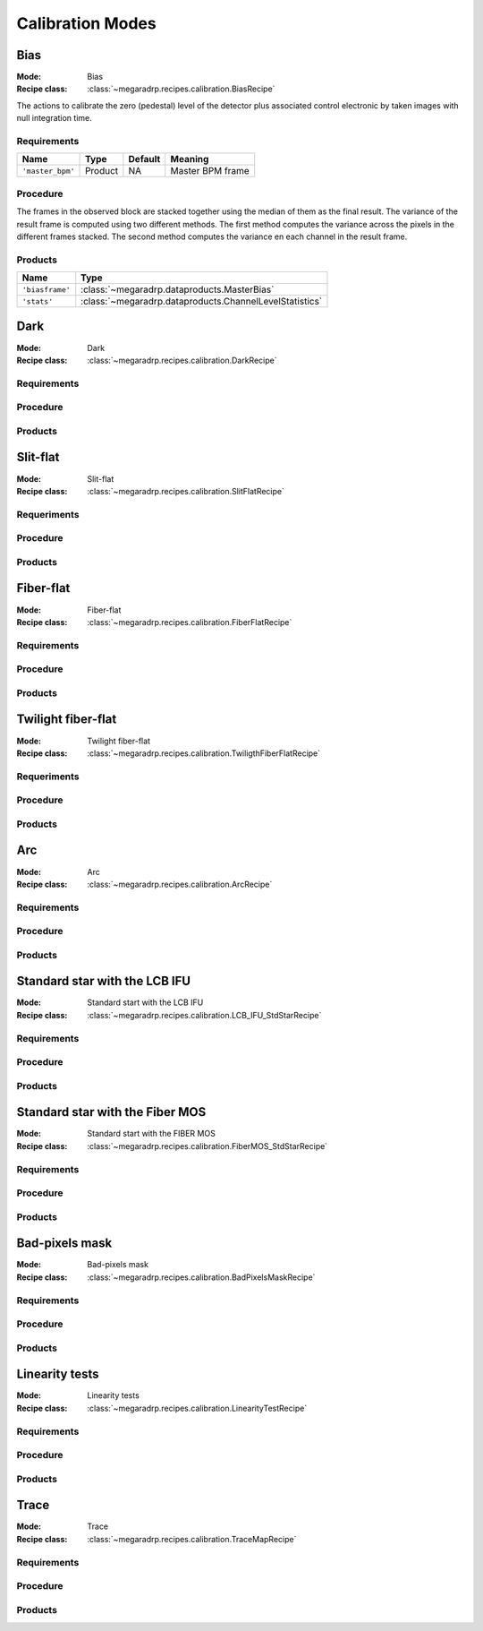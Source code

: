 Calibration Modes
===================

Bias
-----

:Mode: Bias
:Recipe class: :class:`~megaradrp.recipes.calibration.BiasRecipe`

The actions to calibrate the zero (pedestal) level of the detector
plus associated control electronic by taken images with null
integration time.

Requirements
++++++++++++

+--------------------------+---------------+------------+-------------------------------+
| Name                     | Type          | Default    | Meaning                       |
+==========================+===============+============+===============================+
| ``'master_bpm'``         | Product       | NA         |      Master BPM frame         |
+--------------------------+---------------+------------+-------------------------------+

Procedure
+++++++++
The frames in the observed block are stacked together using the median of them as the final result.
The variance of the result frame is computed using two different methods.
The first method computes the variance across the pixels in the different frames stacked.
The second method computes the variance en each channel in the result frame.

Products
++++++++

+-------------------+---------------------------------------------------------+
| Name              | Type                                                    |
+===================+=========================================================+
| ``'biasframe'``   | :class:`~megaradrp.dataproducts.MasterBias`             |
+-------------------+---------------------------------------------------------+
| ``'stats'``       | :class:`~megaradrp.dataproducts.ChannelLevelStatistics` |
+-------------------+---------------------------------------------------------+



Dark
-----

:Mode: Dark
:Recipe class: :class:`~megaradrp.recipes.calibration.DarkRecipe`

Requirements
++++++++++++

Procedure
+++++++++

Products
++++++++


Slit-flat
------------

:Mode: Slit-flat
:Recipe class: :class:`~megaradrp.recipes.calibration.SlitFlatRecipe`

Requeriments
++++++++++++

Procedure
+++++++++

Products
++++++++

.. _ff-mode-label:

Fiber-flat
------------

:Mode: Fiber-flat
:Recipe class: :class:`~megaradrp.recipes.calibration.FiberFlatRecipe`

Requirements
++++++++++++

Procedure
+++++++++

Products
++++++++

Twilight fiber-flat
---------------------

:Mode: Twilight fiber-flat
:Recipe class: :class:`~megaradrp.recipes.calibration.TwiligthFiberFlatRecipe`

Requeriments
++++++++++++

Procedure
+++++++++

Products
++++++++

Arc
------------

:Mode: Arc
:Recipe class: :class:`~megaradrp.recipes.calibration.ArcRecipe`

Requirements
++++++++++++

Procedure
+++++++++

Products
++++++++

Standard star with the LCB IFU
---------------------------------

:Mode: Standard start with the LCB IFU
:Recipe class: :class:`~megaradrp.recipes.calibration.LCB_IFU_StdStarRecipe`

Requirements
++++++++++++

Procedure
+++++++++

Products
++++++++

Standard star with the Fiber MOS
----------------------------------

:Mode: Standard start with the FIBER MOS
:Recipe class: :class:`~megaradrp.recipes.calibration.FiberMOS_StdStarRecipe`

Requirements
++++++++++++

Procedure
+++++++++

Products
++++++++

Bad-pixels mask
----------------------------------

:Mode: Bad-pixels mask
:Recipe class: :class:`~megaradrp.recipes.calibration.BadPixelsMaskRecipe`

Requirements
++++++++++++

Procedure
+++++++++

Products
++++++++

Linearity tests
----------------------------------

:Mode: Linearity tests
:Recipe class: :class:`~megaradrp.recipes.calibration.LinearityTestRecipe`

Requirements
++++++++++++

Procedure
+++++++++

Products
++++++++


Trace
----------------------------------

:Mode: Trace
:Recipe class: :class:`~megaradrp.recipes.calibration.TraceMapRecipe`

Requirements
++++++++++++

Procedure
+++++++++

Products
++++++++

